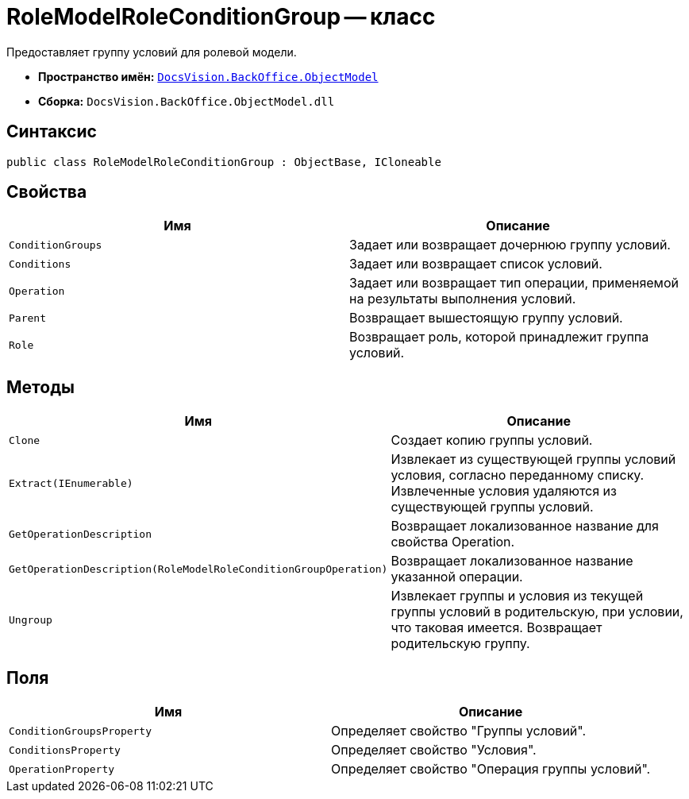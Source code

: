 = RoleModelRoleConditionGroup -- класс

Предоставляет группу условий для ролевой модели.

* *Пространство имён:* `xref:api/DocsVision/Platform/ObjectModel/ObjectModel_NS.adoc[DocsVision.BackOffice.ObjectModel]`
* *Сборка:* `DocsVision.BackOffice.ObjectModel.dll`

== Синтаксис

[source,csharp]
----
public class RoleModelRoleConditionGroup : ObjectBase, ICloneable
----

== Свойства

[cols=",",options="header"]
|===
|Имя |Описание
|`ConditionGroups` |Задает или возвращает дочернюю группу условий.
|`Conditions` |Задает или возвращает список условий.
|`Operation` |Задает или возвращает тип операции, применяемой на результаты выполнения условий.
|`Parent` |Возвращает вышестоящую группу условий.
|`Role` |Возвращает роль, которой принадлежит группа условий.
|===

== Методы

[cols=",",options="header"]
|===
|Имя |Описание
|`Clone` |Создает копию группы условий.
|`Extract(IEnumerable)` |Извлекает из существующей группы условий условия, согласно переданному списку. Извлеченные условия удаляются из существующей группы условий.
|`GetOperationDescription` |Возвращает локализованное название для свойства Operation.
|`GetOperationDescription(RoleModelRoleConditionGroupOperation)` |Возвращает локализованное название указанной операции.
|`Ungroup` |Извлекает группы и условия из текущей группы условий в родительскую, при условии, что таковая имеется. Возвращает родительскую группу.
|===

== Поля

[cols=",",options="header"]
|===
|Имя |Описание
|`ConditionGroupsProperty` |Определяет свойство "Группы условий".
|`ConditionsProperty` |Определяет свойство "Условия".
|`OperationProperty` |Определяет свойство "Операция группы условий".
|===
